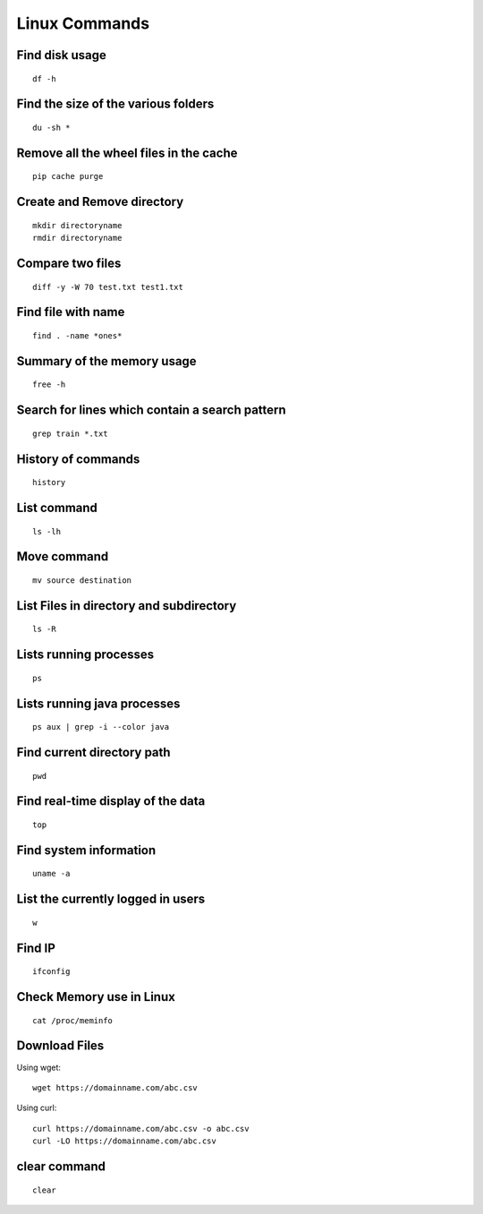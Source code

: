 Linux Commands
===============
    
Find disk usage
----------------

::

    df -h


Find the size of the various folders
-------------------

::

    du -sh *

Remove all the wheel files in the cache
-----------

::

    pip cache purge

Create and Remove directory
--------------

::

    mkdir directoryname
    rmdir directoryname
    

Compare two files
---------------

::

    diff -y -W 70 test.txt test1.txt 

Find file with name
------------------

::

    find . -name *ones*

Summary of the memory usage
-------------------------

::

    free -h

Search for lines which contain a search pattern
------------------------------

::

   grep train *.txt

History of commands
-------------------

::

   history

List command
------------

::

   ls -lh

Move command
----------

::

   mv source destination
   
List Files in directory and subdirectory
----------------

::

    ls -R

Lists running processes
------------

::

    ps

Lists running java processes
------------

::

    ps aux | grep -i --color java
    
    
Find current directory path
---------------

::

    pwd

Find real-time display of the data
---------------

::

   top

Find system information
-------------

::

    uname -a

List the currently logged in users
----------

::

    w

Find IP
----------

::

    ifconfig

Check Memory use in Linux
------------

::

    cat /proc/meminfo

Download Files
--------------

Using wget::

    wget https://domainname.com/abc.csv
    
    
Using curl::

    curl https://domainname.com/abc.csv -o abc.csv
    curl -LO https://domainname.com/abc.csv

clear command
--------------

::

    clear
    
    
